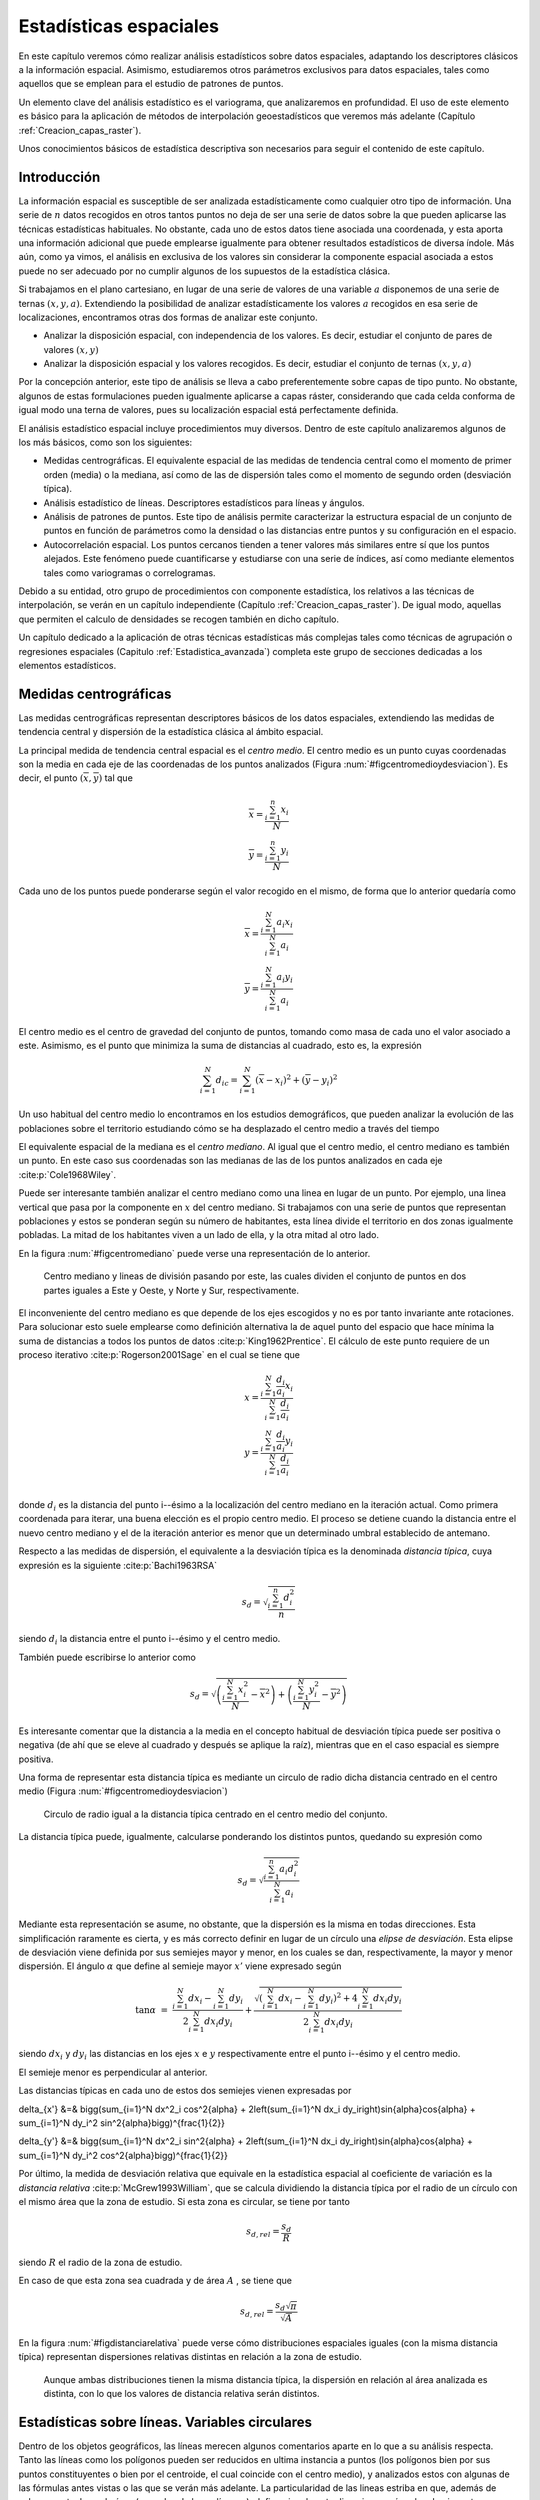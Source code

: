 .. _Estadistica_espacial:

**********************************************************
Estadísticas espaciales
********************************************************** 



En este capítulo veremos cómo realizar análisis estadísticos sobre datos espaciales, adaptando los descriptores clásicos a la información espacial. Asimismo, estudiaremos otros parámetros exclusivos para datos espaciales, tales como aquellos que se emplean para el estudio de patrones de puntos.

Un elemento clave del análisis estadístico es el variograma, que analizaremos en profundidad. El uso de este elemento es básico para la aplicación de métodos de interpolación geoestadísticos que veremos más adelante (Capítulo :ref:`Creacion_capas_raster`).

Unos conocimientos básicos de estadística descriptiva son necesarios para seguir el contenido de este capítulo.

 

Introducción
=====================================================

La información espacial es susceptible de ser analizada estadísticamente como cualquier otro tipo de información. Una serie de :math:`n` datos recogidos en otros tantos puntos no deja de ser una serie de datos sobre la que pueden aplicarse las técnicas estadísticas habituales. No obstante, cada uno de estos datos tiene asociada una coordenada, y esta aporta una información adicional que puede emplearse igualmente para obtener resultados estadísticos de diversa índole. Más aún, como ya vimos, el análisis en exclusiva de los valores sin considerar la componente espacial asociada a estos puede no ser adecuado por no cumplir algunos de los supuestos de la estadística clásica.

Si trabajamos en el plano cartesiano, en lugar de una serie de valores de una variable :math:`a` disponemos de una serie de ternas :math:`(x,y,a)`. Extendiendo la posibilidad de analizar estadísticamente los valores :math:`a` recogidos en esa serie de localizaciones, encontramos otras dos formas de analizar este conjunto.


* Analizar la disposición espacial, con independencia de los valores. Es decir, estudiar el conjunto de pares de valores :math:`(x,y)`
* Analizar la disposición espacial y los valores recogidos. Es decir, estudiar el conjunto de ternas :math:`(x,y,a)`

Por la concepción anterior, este tipo de análisis se lleva a cabo preferentemente sobre capas de tipo punto. No obstante, algunos de estas formulaciones pueden igualmente aplicarse a capas ráster, considerando que cada celda conforma de igual modo una terna de valores, pues su localización espacial está perfectamente definida. 

El análisis estadístico espacial incluye procedimientos muy diversos. Dentro de este capítulo analizaremos algunos de los más básicos, como son los siguientes:

* Medidas centrográficas. El equivalente espacial de las medidas de tendencia central como el momento de primer orden (media) o la mediana, así como de las de dispersión tales como el momento de segundo orden (desviación típica).
* Análisis estadístico de líneas. Descriptores estadísticos para líneas y ángulos.
* Análisis de patrones de puntos. Este tipo de análisis permite caracterizar la estructura espacial de un conjunto de puntos en función de parámetros como la densidad o las distancias entre puntos y su configuración en el espacio.
* Autocorrelación espacial. Los puntos cercanos tienden a tener valores más similares entre sí que los puntos alejados. Este fenómeno puede cuantificarse y estudiarse con una serie de índices, así como mediante elementos tales como variogramas o correlogramas.




Debido a su entidad, otro grupo de procedimientos con componente estadística, los relativos a las técnicas de interpolación, se verán en un capítulo independiente (Capítulo :ref:`Creacion_capas_raster`). De igual modo, aquellas que permiten el calculo de densidades se recogen también en dicho capítulo.

Un capítulo dedicado a la aplicación de otras técnicas estadísticas más complejas tales como técnicas de agrupación o regresiones espaciales (Capitulo :ref:`Estadistica_avanzada`) completa este grupo de secciones dedicadas a los elementos estadísticos.

Medidas centrográficas
=====================================================

Las medidas centrográficas representan descriptores básicos de los datos espaciales, extendiendo las medidas de tendencia central y dispersión de la estadística clásica al ámbito espacial.

La principal medida de tendencia central espacial es el *centro medio*. El centro medio es un punto cuyas coordenadas son la media en cada eje de las coordenadas de los puntos analizados (Figura :num:`#figcentromedioydesviacion`). Es decir, el punto :math:`(\overline{x}, \overline{y})` tal que

.. math::

	\overline{x} = \frac{\sum_{i=1}^n x_i}{N} \\
	\overline{y}= \frac{\sum_{i=1}^n y_i}{N} \nonumber


Cada uno de los puntos puede ponderarse según el valor recogido en el mismo, de forma que lo anterior quedaría como

.. math::

	\overline{x} = \frac{\sum_{i=1}^N a_i x_i}{\sum_{i=1}^N a_i} \\
	\overline{y} = \frac{\sum_{i=1}^N a_i y_i}{\sum_{i=1}^N a_i} \nonumber


El centro medio es el centro de gravedad del conjunto de puntos, tomando como masa de cada uno el valor asociado a este. Asimismo, es el punto que minimiza la suma de distancias al cuadrado, esto es, la expresión

.. math::

	\sum_{i=1}^N d_{ic} = \sum_{i=1}^N (\overline{x} - x_i)^2 + (\overline{y} - y_i)^2


Un uso habitual del centro medio lo encontramos en los estudios demográficos, que pueden analizar la evolución de las poblaciones sobre el territorio estudiando cómo se ha desplazado el centro medio a través del tiempo

El equivalente espacial de la mediana es el *centro mediano*. Al igual que el centro medio, el centro mediano es también un punto. En este caso sus coordenadas son las medianas de las de los puntos analizados en cada eje  :cite:p:`Cole1968Wiley`.

Puede ser interesante también analizar el centro mediano como una linea en lugar de un punto. Por ejemplo, una linea vertical que pasa por la componente en :math:`x` del centro mediano. Si trabajamos con una serie de puntos que representan poblaciones y estos se ponderan según su número de habitantes, esta línea divide el territorio en dos zonas igualmente pobladas. La mitad de los habitantes viven a un lado de ella, y la otra mitad al otro lado. 

En la figura :num:`#figcentromediano` puede verse una representación de lo anterior.

.. _figcentromediano:

.. figure:: Centro_mediano.*
	:width: 650px

	Centro mediano y lineas de división pasando por este, las cuales dividen el conjunto de puntos en dos partes iguales a Este y Oeste, y Norte y Sur, respectivamente.

 


El inconveniente del centro mediano es que depende de los ejes escogidos y no es por tanto invariante ante rotaciones. Para solucionar esto suele emplearse como definición alternativa la de aquel punto del espacio que hace mínima la suma de distancias a todos los puntos de datos :cite:p:`King1962Prentice`. El cálculo de este punto requiere de un proceso iterativo  :cite:p:`Rogerson2001Sage` en el cual se tiene que 


.. math::

	x = \frac{\sum_{i=1}^N \frac{d_i}{a_i}x_i}{\sum_{i=1}^N \frac{d_i}{a_i}}  \\
	y = \frac{\sum_{i=1}^N \frac{d_i}{a_i}y_i}{\sum_{i=1}^N \frac{d_i}{a_i}} \nonumber \\

donde :math:`d_i` es la distancia del punto i--ésimo a la localización del centro mediano en la iteración actual. Como primera coordenada para iterar, una buena elección es el propio centro medio. El proceso se detiene cuando la distancia entre el nuevo centro mediano y el de la iteración anterior es menor que un determinado umbral establecido de antemano.

Respecto a las medidas de dispersión, el equivalente a la desviación típica es la denominada *distancia típica*, cuya expresión es la siguiente  :cite:p:`Bachi1963RSA`

.. math::

	s_d = \sqrt{\frac{\sum_{i=1}^n d^2_i}{n}}


siendo :math:`d_i` la distancia entre el punto i--ésimo y el centro medio.

También puede escribirse lo anterior como

.. math::

	s_d = \sqrt{\left(\frac{\sum_{i=1}^N x_i^2}{N} - \overline{x}^2 \right) + \left(\frac{\sum_{i=1}^N y_i^2}{N} - \overline{y}^2 \right)}


Es interesante comentar que la distancia a la media en el concepto habitual de desviación típica puede ser positiva o negativa (de ahí que se eleve al cuadrado y después se aplique la raíz), mientras que en el caso espacial es siempre positiva.

Una forma de representar esta distancia típica es mediante un circulo de radio dicha distancia centrado en el centro medio (Figura :num:`#figcentromedioydesviacion`)

.. _figcentromedioydesviacion:

.. figure:: Centro_medio_y_desviacion.*
	:width: 650px

	Circulo de radio igual a la distancia típica centrado en el centro medio del conjunto.

 


La distancia típica puede, igualmente, calcularse ponderando los distintos puntos, quedando su expresión como

.. math::

	s_d = \sqrt{\frac{\sum_{i=1}^n a_i d_i^2}{\sum_{i=1}^N a_i}}


Mediante esta representación se asume, no obstante, que la dispersión es la misma en todas direcciones. Esta simplificación raramente es cierta, y es más correcto definir en lugar de un círculo una *elipse de desviación*. Esta elipse de desviación viene definida por sus semiejes mayor y menor, en los cuales se dan, respectivamente, la mayor y menor dispersión. El ángulo :math:`\alpha` que define al semieje mayor :math:`x'` viene expresado según

.. math::
 \tan{\alpha} &=& \frac{\sum_{i=1}^N dx_i - \sum_{i=1}^N dy_i}{2\sum_{i=1}^N dx_i dy_i}  + \frac{\sqrt{\left(\sum_{i=1}^N dx_i - \sum_{i=1}^N dy_i \right)^2 +4\sum_{i=1}^N dx_i dy_i}}{2\sum_{i=1}^N dx_i dy_i}


siendo :math:`dx_i` y :math:`dy_i` las distancias en los ejes :math:`x` e :math:`y` respectivamente entre el punto i--ésimo y el centro medio.

El semieje menor es perpendicular al anterior.

Las distancias típicas en cada uno de estos dos semiejes vienen expresadas por 

.. math::

\delta_{x'} &=& \bigg(\sum_{i=1}^N dx^2_i \cos^2{\alpha} + 2\left(\sum_{i=1}^N dx_i dy_i\right)\sin{\alpha}\cos{\alpha} + \sum_{i=1}^N dy_i^2 \sin^2{\alpha}\bigg)^{\frac{1}{2}}


.. math::

\delta_{y'} &=& \bigg(\sum_{i=1}^N dx^2_i \sin^2{\alpha} + 2\left(\sum_{i=1}^N dx_i dy_i\right)\sin{\alpha}\cos{\alpha}  + \sum_{i=1}^N dy_i^2 \cos^2{\alpha}\bigg)^{\frac{1}{2}}


Por último, la medida de desviación relativa que equivale en la estadística espacial al coeficiente de variación es la *distancia relativa*  :cite:p:`McGrew1993William`, que se calcula dividiendo la distancia típica por el radio de un círculo con el mismo área que la zona de estudio. Si esta zona es circular, se tiene por tanto

.. math::

	 s_{d,rel} = \frac{s_d}{R}


siendo :math:`R` el radio de la zona de estudio.

En caso de que esta zona sea cuadrada y de área :math:`A` , se tiene que

.. math::

	 s_{d,rel} = \frac{s_d\sqrt{\pi}}{\sqrt{A}}


En la figura :num:`#figdistanciarelativa` puede verse cómo distribuciones espaciales iguales (con la misma distancia típica) representan dispersiones relativas distintas en relación a la zona de estudio.

.. _figdistanciarelativa:

.. figure:: Distancia_relativa.*
	:width: 650px

	Aunque ambas distribuciones tienen la misma distancia típica, la dispersión en relación al área analizada es distinta, con lo que los valores de distancia relativa serán distintos.

 


.. _Estadisticas_lineas:

Estadísticas sobre líneas. Variables circulares
=====================================================



Dentro de los objetos geográficos, las líneas merecen algunos comentarios aparte en lo que a su análisis respecta. Tanto las líneas como los polígonos pueden ser reducidos en ultima instancia a puntos (los polígonos bien por sus puntos constituyentes o bien por el centroide, el cual coincide con el centro medio), y analizados estos con algunas de las fórmulas antes vistas o las que se verán más adelante. La particularidad de las lineas estriba en que, además de valores puntuales o de área (como los de los polígonos), definen igualmente direcciones y ángulos de giro entre sus segmentos. El análisis estadístico de variables circulares como estas presenta sus propias particularidades, que deben conocerse para poder extraer resultados correctos a partir de datos de esta índole.

Un ejemplo del uso de variables direccionales lo encontramos, por ejemplo, en el estudio de desplazamientos de animales cuyas rutas hayan sido monitorizadas y se encuentren dentro de un SIG como capas de líneas. Un situación similar se da en el caso de elementos que no representen un movimiento pero tengan dirección, tales como fallas u otros elementos geológicos. No obstante, los conceptos relativos a este tipo de variables también tienen aplicación para cualquier información similar, con independencia de su formato de almacenamiento. Así, son de aplicación, entre otros, para el estudio de orientaciones dentro del análisis geomorfométrico (Capítulo :ref:`Geomorfometria`), el cual se lleva a cabo fundamentalmente sobre capas ráster.

En el caso que nos ocupa del estudio de líneas, pueden considerarse todos y cada uno de los segmentos de estas como líneas en sí, o bien la linea ficticia que une el inicio del primer segmento con el final del último.

A continuación se mostrarán brevemente los estadísticos más frecuentes para datos circulares, con especial énfasis en su aplicación al análisis de líneas dentro de un SIG. Descripciones más detalladas de estos y otros elementos de estadística circular, junto a sus aplicaciones en áreas donde el empleo de SIG es habitual, pueden consultarse en  :cite:p:`Batchelet1981Academic` o  :cite:p:`Fisher1993Cambridge`.

Para comenzar, el cálculo de la media de dos ángulos ejemplifica bien las particularidades de los datos circulares. Sean tres ángulos de 5 :math:`^{\circ}`, 10 :math:`\textdegree` y 15:math:`\degree` respectivamente. El concepto habitual de media aplicado a estos valores resultaría en un ángulo medio de 10\degree, correcto en este caso. Si giramos ese conjunto de ángulos 10 grados en sentido antihorario, dejándolos como 355\degree, 0\degree, 5\degree, la media debería ser 0\degree, pero en su lugar se tiene un valor medio de 120\degree.

Una forma correcta de operar con ángulos :math:`\alpha_1,\ldots,\alpha_n` consiste en hacerlo con las proyecciones del vector unitario según dichos ángulos, es decir :math:`\sin{\alpha_1},\ldots.\sin{\alpha_n}` y :math:`\cos{\alpha_1},\ldots.\cos{\alpha_n}`. Aplicando luego los estadísticos habituales sobre estos valores se obtienen unos nuevos valores de senos y cosenos que permiten obtener el ángulo resultante aplicando sobre ellos la función arcotangente. 

En el caso de segmentos orientados tales como los que constituyen las líneas dentro de una capa de un SIG, resulta conveniente tratar cada segmento como un vector. La resultante de su suma vectorial será otro vector con la dirección media de todos los segmentos, y cuyo módulo (longitud) aporta información acerca de la tendencia y variación de las direcciones a lo largo de la linea. Si la dirección es uniforme, el módulo será mayor, siendo menor si no lo es (Figura :num:`#figmediavectorial`). El vector resultante puede dividirse por el número total de segmentos iniciales para obtener una media vectorial.

Es decir, se tiene un vector cuya orientación viene definida por un ángulo :math:`\overline\alpha` tal que

.. math::

	 \overline\alpha = \arctan{\frac{S}C}


y con un módulo :math:`\overline{R}` según

.. math::

	 \overline{R} = \frac{\sqrt{S^2 + C^2}}N


siendo :math:`S` y :math:`C` las sumas de senos y cosenos, respectivamente.
.. math::

	 S = \sum_{i=1}^N \sin{\alpha_i} \qquad ; \qquad  S = \sum_{i=1}^N \cos{\alpha_i}


El módulo :math:`\overline{R}` se conoce también como *concentración angular* y es una medida inversa de la dispersión angular. No obstante, hay que tener en cuenta que valores próximos a cero, los cuales indicarían gran dispersión, puede proceder de dos agrupaciones de ángulos similares (es decir, con poca dispersión) si estas agrupaciones se diferencian entre sí 180\degree.

.. _figmediavectorial:

.. figure:: Media_vectorial.*
	:width: 650px

	Media vectorial (en rojo) de una serie de segmentos.

 



Cuando se trabaja con direcciones en lugar de orientaciones, es frecuente multiplicar por dos los valores angulares y posteriormente simplificar el ángulo aplicando módulo 360\degree. Es decir, aplicar la transformación :math:`\alpha' = 2\alpha \mod 360\degree`.

La forma en que las distintas orientaciones se congregan entorno a la media, relacionada directamente con la dispersión, puede servir para inferir la existencia de una dirección predominante o bien que los valores angulares se hallan uniformemente distribuidos. La comprobación de que existe una tendencia direccional es de interés para el estudio de muchos procesos tales como el estudio de movimiento de individuos de una especie, que puede denotar la existencia de una linea migratoria preferida o revelar la presencia de algún factor que causa dicha predominancia en las direcciones.

Existen diversos test que permiten aceptar o rechazar la hipótesis de existencia de uniformidad entre los cuales destacan el test de Rayleigh,  el test V de Kuiper  :cite:p:`Kuiper1960Akad` o el test de espaciamiento de Rao  :cite:p:`Rao1969PhD`  

Para este último, se tiene un estadístico :math:`U` según

.. math::

	 U = \frac{1}2\sum_{i=1}^N \|T_i - \lambda\|


siendo 

.. math::

	 \lambda = \frac{360}N


.. math::

	T_i = \left\{ \begin{array}{ll}
	 \alpha_{i+1} - \alpha_i & \textrm{si :math:`1 \leq i \< N-1`}\\
	 360 - \alpha_n + \alpha_1 & \textrm{si :math:`i = N`}
	  \end{array} \right. 



Puesto que las desviaciones positivas deben ser iguales a las negativas, lo anterior puede simplificarse como

.. math::

	 U = \sum_{i=1}^N (T_i - \lambda)


Para un numero de puntos dado y un intervalo de confianza establecido, los valores de :math:`U` están tabulados, y pueden así rechazarse o aceptarse la hipótesis nula de uniformidad. Dichas tablas pueden encontrarse, por ejemplo, en  :cite:p:`Russell1995CSSC`.

.. _Analisis_patrones_puntos:

Análisis de patrones de puntos
=====================================================



Las coordenadas de un conjunto de puntos no solo representan una información individual de cada uno de ellos, sino de igual modo para todo el conjunto a través de las relaciones entre ellas. La disposición de una serie de puntos en el espacio conforma lo que se conoce como un *patrón de puntos*, el cual puede aportar información muy valiosa acerca de las variables y procesos recogidos en dichos puntos. Por ejemplo, si estos representan lugares donde se han observado individuos de una especie, su distribución espacial puede, por ejemplo, servir como indicador de la interacción entre dichos individuos o con el medio.

La caracterización de un patrón de puntos es, por tanto, de interés para la descripción de estos, y se realiza a través de análisis estadísticos y descriptores que definen la estructura del mismo.

Para llevar a cabo este análisis se asume que la estructura espacial de un patrón dado es el resultado de un *proceso puntual*. Se entiende por proceso puntual un proceso estocástico que genera tales patrones, compartiendo todos ellos una similar estructura (la ley de dicho proceso). Los puntos son eventos de dicho proceso. Describiendo el tipo de patrón se obtiene información sobre el proceso puntual que lo ha originado.

Podemos encontrar múltiples ejemplos de procesos puntuales, tales como la disposición de individuos de una especie, la disposición de los árboles en un bosque o la aparición de casos de una enfermedad. Cada uno de ellos tiene sus propias características.

Como se puede observar en la figura :num:`#figpatronespuntos`, existen tres tipos de patrones que un proceso de puntos puede generar:


* Agregado. La densidad de los puntos es muy elevada en ciertas zonas.
* Aleatorio. Sin ninguna estructura, las posiciones de los puntos son independientes entre sí.
* Regular. La densidad es constante y los puntos se disponen alejados entre sí.


.. _figpatronespuntos:

.. figure:: Patrones_puntos.*
	:width: 650px

	De izquierda a derecha, patrones de puntos agregado, aleatorio y regular.

 


El análisis de patrones de puntos se fundamenta básicamente en la comparación entre las propiedades de una distribución teórica aleatoria (distribución de Poisson) y las de la distribución observada. Esta distribución teórica aleatoria cumple que se da *aleatoriedad espacial completa* (CSR, *Complete Spatial Randomness*, en inglés). De este modo, se puede decidir si esta última es también aleatoria en caso de existir similitud, o bien es de alguno de los dos tipos restantes, según sea la discrepancia existente.

Las propiedades a comparar pueden ser:


* Propiedades de primer orden. La intensidad del proceso :math:`\lambda(h)`, definida como la densidad (número de puntos por unidad de área). En general, se asume que es una propiedad estacionaria, esto es, constante a lo largo de la zona de estudio. Existen distribuciones como la *distribución no homogénea de Poisson* que asumen una variabilidad de la intensidad a lo largo de la zona de estudio. En el apartado :ref:`Densidad` veremos cómo crear capas continuas de esta intensidad :math:`\lambda(h)`.
* Distancia entre puntos. Relaciones entre cada punto con los de su entorno. Basado en las denominadas *propiedades de segundo orden*.


Análisis de cuadrantes
--------------------------------------------------------------

En el primero de los casos, la metodología de *análisis de cuadrantes* divide la zona de estudio en unidades regulares, *cuadrantes*, y estudia el número de puntos que aparecen dentro de cada una.

La forma de estas unidades puede ser cualquiera, aunque lo habitual es emplear unidades cuadradas, de ahí la denominación. Debido a los efectos de escala, el tamaño de estas unidades tiene una gran influencia en los resultados obtenidos. Un tamaño habitual es el doble del área media disponible para cada punto, es decir, cuadrados cuyo lado tendrá una longitud

.. math::

	 l = \sqrt{\frac{2A}{N}}


siendo :math:`N` el número de puntos y :math:`A` el área de la zona de estudio.

Suponiendo un área de 1 km:math:`^2`, el lado del cuadrante para analizar los ejemplos de la figura :num:`#figdebilidadcuadrantes` será de 353 metros.

Con la serie de datos que indica el conteo de puntos en cada cuadrante, se procede al análisis estadístico. Este puede hacerse comparando los conteos en los cuadrantes o según la relación entre la media y la varianza de la serie. En este segundo caso, partimos de que en una distribución aleatoria es de esperar una varianza igual a la media  :cite:p:`Cressie1991Wiley`. Por tanto, el cociente entre la varianza y la media debe ser cercano a 1. Si en la distribución analizada este cociente está próximo a ese valor, se tratará de una distribución aleatoria. En una distribución uniforme, la varianza (y por tanto el cociente con la media) será cercana a 0. En las distribución agrupadas, la varianza sera mayor, y el cociente por tanto superior a 1.

El análisis de cuadrantes no es en realidad una medida del patrón, sino de la dispersión. Además, debido al uso de una unidad de análisis (el cuadrante) fija, puede no ser capaz de localizar agrupamientos locales en esta. 

Otra debilidad de este método es que no es capaz de diferenciar entre distribuciones tales como las de la figura :num:`#figdebilidadcuadrantes`, claramente distintas pero que arrojan un resultado idéntico al aplicar esta metodología con los cuadrantes mostrados.

.. _figdebilidadcuadrantes:

.. figure:: Debilidad_cuadrantes.*
	:width: 650px

	Dos disposiciones de puntos distintas que darían un mismo resultado al analizarse por el método de cuadrantes.

 


No obstante, la aplicación de este método en campos como la biología es muy habitual, y se han desarrollado numerosas extensiones del mismo tales como el *índice de David--Moore*  :cite:p:`David1954AnnalsBotany`, el *índice de frecuencia de agregados*  :cite:p:`Douglas1975Sankhya`, o el índice :math:`I_{\delta}` de  :cite:p:`Morisita1959Kyushu`, entre otros muchos.

Análisis de vecino más cercano
--------------------------------------------------------------

El *método de vecino más cercano*  :cite:p:`Evans1954Ecology` permite solventar algunos de los problemas asociados al análisis de cuadrantes. Para ello, se basa en las distancias de cada punto a su vecino más cercano. Comparando estas distancias con el valor que cabe esperar en una distribución aleatoria, puede deducirse el tipo de estructura en la distribución observada.

El valor que define el patrón de puntos a estudiar es el *índice de vecino más cercano*, que se calcula como 

.. math::

	 I_{mc} = \frac{\overline{d}_{mc}}{E(\overline{d}_{mc})}


siendo :math:`\overline{d}_{mc}` la media de las distancias al punto más cercano, según

.. math::

	 \overline{d}_{mc} = \frac{\sum_{i=1}^N d_{mc}}{N}

 
:math:`E(\overline{d}_{mc})` es la media esperada en una distribución de Poisson, y se calcula según la expresión 

.. math::

	\hat{\mu} = \frac{1}{2\sqrt{\lambda}}

 
siendo :math:`\lambda` la densidad de puntos por unidad de área, es decir

.. math::

	 \lambda = \frac{N}{A}


:cite:p:`Donelly1978Cambridge` propone corregir lo anterior para tener en cuenta los efectos de borde, utilizando la siguiente expresión:

.. math::

	\hat{\mu} = \frac{1}{2\sqrt{\lambda}} + 0.0514 + \frac{0.041}{\sqrt{N}} \frac{B}{N}


donde :math:`B` es la longitud del perímetro del área estudiada.

El índice de vecino más cercano tiene un valor de 1 en una distribución aleatoria, menor de 1 en una distribución agregada y mayor en una regular.

La desviación típica de las distancias se estima según

.. math::

	\hat{\sigma}_{d} = \sqrt{\frac{4-\pi}{4\pi \frac{N^2}{A}}}


Aplicando como en el caso de la media una corrección de los efectos de borde, se tiene

.. math::

	\hat{\sigma}_{d} = \sqrt{0.070 \frac{A}{N^2} + 0.037B\sqrt{\frac{A}{N^5}}}


Conociendo este resultado y que bajo la hipótesis de aleatoriedad espacial completa puede asumirse una distribución normal de los valores de distancia con la media y la desviación típica anteriores, pueden hacerse test de significación para conocer con qué grado de confianza es posible afirmar que la distribución analizada es o no aleatoria.


La tabla siguiente muestra con más detalle los resultados correspondientes al análisis de vecino más cercano para los tres tipos de distribuciones mostradas.

============== ================  =======  =========
Parámetro      Aleatoria         Regular  Agregada 
============== ================  =======  =========
Dist. media    8,802             13,658   3,759
Varianza       0,599             0,654    0,419
Varianza corr. 0,659             1,03     0,942 
NNI            1,487             2,207    0,759 
NNI corr.      1,323             1,964    0,675
============== ================  =======  =========

NNI es el Índice de vecino mas cercano.



El análisis de vecino más cercano puede ampliarse al de los :math:`n` vecinos más cercanos. No obstante, este tipo de formulaciones se implementan con mucha menor frecuencia y son significativamente más complejas que las basadas en un único punto vecino.

Función K de Ripley
--------------------------------------------------------------

El problema de escala vimos que era patente en el método del análisis de cuadrantes, puesto que existía una fuerte dependencia del tamaño del cuadrante. La función K de Ripley trata de incorporar la escala como una variable más del análisis, convirtiendo dicha dependencia en un hecho favorable en lugar de una desventaja.

Para ello, en lugar de fijar una escala de análisis y una serie fija de cuadrantes de análisis, se tiene una serie aleatoria de zonas de análisis, las cuales se estudian a distintas escalas (con distintos tamaños). Para un proceso puntual dado, se trata de obtener una función que indique cuál es el numero de ocurrencias que deben darse a una distancia menor que un umbral dado :math:`h` de cualquier punto generado por dicho proceso. La función que cumple esta definición se denomina función K  :cite:p:`Ripley1977JRSS`, y puede expresarse como

.. math::

	K(h) = \frac{1}{\lambda} E(n)


donde :math:`n` es el número de eventos a distancia menor que :math:`h` de un evento aleatorio cualquiera. La intensidad :math:`\lambda` se añade para eliminar la influencia de la densidad, ya que el valor esperado de puntos a una distancia dada está en relación directa con dicha densidad.

Tiene sentido estudiar esta función tan solo para valores de :math:`h` pequeños en comparación con el tamaño de la zona de estudio, ya que para otros valores no resulta coherente analizar los efectos de segundo orden dentro de dicha zona. Por ello, lo habitual es aplicar esta función solo a los valores de :math:`h` menores que la mitad de la dimensión menor de la zona de estudio.

Un estimador de la función K es

.. _Eq:Ripley:

.. math::

	\hat{K}(h) = \frac{1}{\lambda^2 A}\sum_{i=1}^N\sum_{j=1, j\neq i}^N I_h(d_{ij})


siendo :math:`I_h` una función indicadora de la forma

.. math::

	\begin{array}
	I_h(d_{ij} = \left \{ 
	\begin{array}{ll}
	1 & \textrm{ si } d_{ij} \leq h \\
	0 & \textrm{ si } d_{ij} > h \\
	\end{array}\right.


En este estimador no se consideran los efectos de borde, y aquellos puntos situados cerca de la frontera de la zona de estudio tendrán estimaciones inferiores a las reales. Un estimador que corrige estos efectos  :cite:p:`Ripley1977JRSS` es el siguiente:


.. math::

	\hat{K}(h) = \frac{1}{\lambda^2 A}\sum_{i=1}^N\sum_{j=1, j\neq i}^N \frac{I_h(d_{ij})}{w_{ij}}


El valor :math:`w_ij` pondera los distintos puntos en función de su distancia al borde de la zona de estudio. Para calcularlo se traza una circunferencia por el punto :math:`i` con radio :math:`d_{ij}` (es decir, una circunferencia con centro en el punto :math:`i` y que pasa por el punto :math:`j`), siendo :math:`w_{ij}` la fracción de dicha circunferencia que queda dentro de la zona de estudio (Figura :num:`#figcorrecionripley`).

.. _figcorrecionripley:

.. figure:: Correccion_Ripley.*
	:width: 350px
	:align: center
	:figclass: align-center

	Corrección del estimador :math:`\hat{K(h)}` en función de los efectos de borde. El parámetro de corrección es el cociente entre la longitud interior (en trazo continuo) y la total de la circunferencia }

 


Hay que tener en cuenta que en ocasiones no es conveniente aplicar el efecto de borde, por ejemplo en el caso en que el proceso puntual subyacente no tenga lugar fuera de la zona de estudio.

Puesto que la densidad se estima como :math:`\lambda = \frac{N}{A}`, la expresión del estimador de la función K queda finalmente como

.. math::

	\hat{K}(h) = \frac{A}{N^2}\sum_{i=1}^N\sum_{j=1, j\neq i}^N \frac{I_h(d_{ij})}{w_{ij}}


Para interpretar el significado de la función K, se tiene que, en condiciones de aleatoriedad espacial completa, el número de eventos a una distancia menor que :math:`h` es :math:`\pi h^2`. Esto es, :math:`K(h) = \pi h^2`. Comparando los valores esperados con los estimados, se tiene que si :math:`\hat{K}(h) < K(h)` existe agrupamiento, mientras que si :math:`\hat{K}(h) > K(h)` existe regularidad en la distribución.

Para esta interpretación resulta más habitual utilizar un estimador :math:` \hat{L}(h)` de la forma

.. math::

	 \hat{L}(h) = \sqrt{\frac{\hat{K}(h)}{\pi}} - h


de tal modo que valores positivos de la misma indican agregación, mientras que los negativos indican regularidad.

Además de comparar el valor estimado con el valor esperado de la función K en condiciones de aleatoriedad espacial completa, puede compararse con el esperado para un proceso puntual determinado. Los valores de la función K son conocidos para muchos procesos puntuales, y esa información puede utilizarse para establecer comparaciones de igual modo. Distribuciones como las de Cox :cite:p:`Cox1980Chapman` o Gibbs han sido empleadas frecuentemente para el análisis de fenómenos tales como las distribuciones de pies dentro de masas forestales.

Frente a este enfoque, existe también la posibilidad de realizar un número :math:`n` (preferiblemente grande) de simulaciones de un proceso y calcular la media y desviación típica de los valores de la función K obtenidos en ellas. Con ellos puede posteriormente calcularse la probabilidad de que una distribución observada de puntos represente un resultado generado por dicho proceso.

Al igual que los métodos restantes, el empleo de funciones K se realiza con carácter global, asumiendo la estacionaridad de la función :math:`K(h)`. No obstante, puede adaptarse a un uso local, considerando en lugar de una serie de puntos aleatorios, un punto concreto :math:`i`. La expresión del estimador de Ripley puede particularizarse para dar un estimador de esta función K local, según


.. math::

	\hat{K}(h) = \frac{1}{\lambda^2 A}\sum_{j=1, j\neq i}^N \frac{I_h(d_{ij})}{w_{ij}}


Junto con los anteriores métodos de análisis de patrones de puntos, existen muchos otros en la bibliografía, siendo esta un área con un desarrollo notable en la actualidad.

Autocorrelación espacial
=====================================================

Como vimos en :ref:`Autocorrelacion_espacial`, la autocorrelación espacial indica la relación entre el valor de una variable existente en un punto dado y los de la misma variable en el entorno cercano de dicho punto. La autocorrelación espacial es la expresión formal de la primera ley geográfica de Tobler, y puede ser tanto positiva (los puntos cercanos exhiben valores más similares que los puntos lejanos) o negativa (los puntos lejanos exhiben valores más similares que los puntos cercanos). 

El desarrollo realizado entonces se centraba en tratar las implicaciones que la existencia de autocorrelación espacial tiene para el análisis estadístico de datos espaciales. En este apartado veremos índices que permiten evaluar el grado de autocorrelación espacial existente, así como elementos mediante los cuales dicha autocorrelación podrá utilizarse posteriormente como parte integrante de otras formulaciones, en particular las relacionadas con interpolación (Capítulo :ref:`Creacion_capas_raster`).

La matriz de ponderación espacial
--------------------------------------------------------------

El concepto de autocorrelación espacial implica la definición de una *vecindad* de los distintos elementos geográficos. Se tiene que los valores de una variable registrados en aquellos elementos vecinos ejercen una influencia sobre los valores de dicha variable en un punto dado. Por ello es importante definir cuándo dos elementos son vecinos o no.

Aunque trabajamos con datos puntuales, este concepto de vecindad puede asociarse a otro tipo de entidades, como por ejemplo las de área. Así, puede considerarse que dos polígonos son vecinos si comparten al menos un lado común o, más restrictivamente, si comparten una longitud de sus perímetros mayor que un determinado umbral.

Para el caso de puntos, esta vecindad puede establecerse por distancia, considerando vecinos a todos aquellos puntos a una distancia menor que un umbral establecido. Este umbral puede aplicarse en todas direcciones (isotropía) o ser variable en función de la dirección (anisotropía). 

De forma general, pueden considerarse todos aquellos factores que hagan que una entidad ejerza influencia sobre otra, y en el grado en la que dicha influencia tenga lugar. Esto puede incluir la consideración de otras relaciones existentes, como por ejemplo movimientos migratorios de especies, que *enlazan* unas entidades con otras y causan la existencia de interacción entre ellas más allá de la propia existente por distancia o contigüidad  :cite:p:`Anselin1992NCGIA`. 

En la función K de Ripley ya vimos en la ecuación :ref:`Eq:Ripley` cómo el uso del indicador :math:`I` definía ese concepto de vecindad *efectiva*, ya que tomaba valor cero para los puntos a una distancia mayor que :math:`h`, haciendo que dichos puntos no tuvieran efecto sobre el resultado final de la función. De forma similar, puede extenderse el concepto de este indicador para construir la denominada *matriz de ponderación espacial*.

Para un conjunto de :math:`N` entidades se tiene una matriz :math:`W` de dimensiones :math:`N \times N` en la que el elemento :math:`w_{ij}` refleja la influencia de la entidad :math:`i` sobre la :math:`j`. Por convención, los valores :math:`w_{ii}` son iguales a cero. En el caso más sencillo, la matriz es de tipo binario, conteniendo únicamente valores 1 (existe vecindad efectiva entre las entidades) o 0 (no existe vecindad), pero los valores pueden ser cualesquiera. En la práctica, es de hecho habitual dividir estos valores por la suma de todos los valores de la columna, de forma que estén acotados siempre entre 0 y 1.

Mas allá de los valores que pueda contener, una característica primordial de la matriz de ponderación espacial es el método con el que ha sido creada, ya que la forma en la que se establece la vecindad entre los distintos elementos tiene influencia directa sobre dicha matriz, Esto, sin duda, afecta a las operaciones realizadas posteriormente sobre esta, por lo que la elección del método a emplear en su creación es altamente relevante.




Esta nube aporta en principio poca información, pero puede resumirse agrupando los pares de puntos por intervalos de distancia, y calculando la media de todas las semivarianzas en cada intervalo. De esta forma se tiene una función que relaciona la semivarianza y la distancia entre puntos, según

.. math::

	 \gamma(h) = \frac1{2m-(h)}\sum_{i=1}^{m(h)} (x_i - x_j)^2


siendo :math:`m(h)` el número de puntos del conjunto separados entre sí por una distancia :math:`h`.

En la práctica se establecen una serie de valores de distancia equiespaciados, cada uno de los cuales define un intervalo centrado en dicho valor. La función :math:`m(h)` representa el número de puntos en cada bloque. Es importante que este número de puntos en cada bloque sea significativo, especialmente para dar validez al posterior ajuste sobre estos valores medios, como más adelante veremos.

La función :math:`\gamma(h)` es lo que se conoce como *variograma experimental.

La nube de puntos de la figura :num:`#fignubevariograma` se resume en el variograma de la figura :num:`#figvariograma`.

.. _figvariograma:

.. figure:: Variograma.*
	:width: 650px

	Resumen de la nube del variograma en un variograma experimental con sus elementos definitorios.

 


La elección de un tamaño óptimo para los intervalos es importante para obtener un variograma fiable. Si en el variograma aparecen ondulaciones, esto puede ser señal de que existe un comportamiento cíclico de la variable, pero más probablemente de que la distancia del intervalo no ha sido bien escogida.


Como puede verse en dicha figura, la curva que los puntos del variograma experimental describen implícitamente da lugar a la definición de unos elementos básicos que lo caracterizan.


* *Rango*. El rango representa la máxima distancia a partir de la cual existe dependencia espacial. Es el valor en el que se alcanza la máxima varianza, o a partir del cual ya presenta una tendencia asintótica.
* *Sill*\footnote{Tanto *Sill* como *Nugget* son términos ingleses que se emplean sin traducir de forma habitual, por lo que será así como se citen en este texto.}. El máximo del variograma. Representa la máxima variabilidad en ausencia de dependencia espacial.
* *Nugget*. Conforme la distancia tiende a cero, el valor de la semivarianza tiende a este valor. Representa una variabilidad que no puede explicarse mediante la estructura espacial.


El valor de la función ha de ser, lógicamente, cero en el origen.

Por ejemplo, para el caso de la figura propuesta estos valores pueden estimarse aproximadamente a primera vista como rango :math:`\simeq` 3000, *sill* :math:`\simeq` 700 y *nugget* :math:`\simeq` 300.

Puesto que existen procesos para los cuales la variación de valores no se da igual en todas las direcciones, existen también *variogramas anisotrópicos* que no solo indican la variación media dentro de un intervalo de distancia, sino que caracterizan esa variación para una distancia y una dirección concreta.

Una forma de visualizar cómo la variación es distinta en función de la dirección considerada es a través de una *superficie variográficas* (Figura :num:`#figsuperficievariografica`). Estas superficies no son mapas como tales (la superficie variográfica a partir de una capa ráster no tiene las mismas coordenadas que esta. De hecho, no tiene coordenadas absolutas en el espacio), sino que, respecto a un punto central en el cual la variación es lógicamente cero, expresan en cada celda el valor medio que se da a la distancia y dirección que dicha celda define respecto al punto central. 

Si se traza un perfil de valores de esta superficie desde el punto central hasta un extremo de esta y en una dirección dada, el conjunto de dichos valores conforma el variograma particular de esa dirección

.. _figsuperficievariografica:

.. figure:: Superficie_variografica.*
	:width: 500px

	Superficie variográfica

 


A partir de los puntos que forman el variograma experimental, puede definirse un modelo que aporta información sobre el proceso subyacente, a partir de su forma y sus parámetros. La definición de este modelo implica el ajuste de una curva a los puntos del variograma experimental, y tiene como resultado la obtención de un *variograma teórico*. En la figura :num:`#figvariograma` puede verse junto a los puntos del variograma experimental una curva ajustada a estos que define el variograma teórico.   Sobre este último se pueden conocer las semivarianzas para cualquier distancia :math:`h`, no solo para las definidas por los intervalos como en el caso del variograma experimental.


.. figure:: Variogramas.*
	:width: 650px

	Distintos modelos de variograma teórico con los mismos parámetros de forma.

 


Llevar a cabo el ajuste del variograma teórico no es en absoluto un proceso trivial. Lo más sencillo es tratar de minimizar el error cuadrático. No obstante, deben tenerse en cuenta algunas consideraciones adicionales como las siguientes:


 * No todos los puntos del variograma experimental son igual de precisos. Si en un intervalo solo había cinco puntos en la nube del variograma mientras que en otro había 50, debe favorecerse un ajuste correcto sobre este último antes que sobre el primero, ya que su precisión será mayor.
* Los puntos para valores altos del espaciamiento :math:`h` son menos relevantes y debe darse más importancia en el ajuste a los relativos a valores bajos. Esto se debe a que el objeto del variograma es modelizar la influencia que ejercen los puntos cercanos, y más allá del valor del rango esa influencia no se da, con lo que no es una parte de interés del variograma. Asimismo, la aplicación del kriging se realiza utilizando la parte inicial del variograma (valores pequeños de :math:`h`), especialmente cuando hay una gran densidad de datos, por lo que resulta más apropiado tratar de minimizar los errores en esta parte inicial.


Una solución para incorporar lo anterior es, en lugar de minimizar el error cuadrático total, minimizar este ponderado según el número de puntos en cada intervalo y las distancias de estos. Es decir, minimizar

.. math::

	 \sum_{i=1}^b \frac{N_i}{h_i} (\hat{\gamma}(h_i)- \gamma(h_i))^2


siendo :math:`b` el número de intervalos, :math:`\hat{\gamma}(h_i)` el valor en el variograma experimental y :math:`\gamma(h_i)` el valor en el variograma teórico.

La inspección visual del ajuste es también importante y resulta conveniente llevarla a cabo.

Por último es importante señalar que el número total de puntos considerados debe tenerse en cuenta para saber si el variograma teórico calculado es fiable o no. Aunque resulta imposible establecer fórmulas exactas al respecto, se acepta generalmente que con menos de 50 puntos la fiabilidad del variograma será dudosa. Valores entre 100 y 150 son adecuados, y mayores de 250 puntos garantizan un variograma fiable.

En el caso de tratarse de variogramas anisotrópicos, estos números son mayores.

Correlogramas
--------------------------------------------------------------

Para dos variables independientes :math:`x` e :math:`y` dadas, se define la covarianza de una muestra como

.. math::

	S_{xy}=\frac{1}{n-1}\sum_{i=1}^n (x_i - \overline{x}) (y_i - \overline{y})


Puede aplicarse este concepto para una única variable dada. Para dos puntos dados, su covarianza es

.. math::

	S_{ij} =  (x_i - \overline{x}) (x_j - \overline{y})


El conjunto de valores de covarianza y distancias entre puntos da lugar a una nube de valores que, al igual que ocurría con las semivarianzas, puede emplearse para crear una curva experimental y a partir de esta una curva teórica. Con dicha curva teórica se tiene conocimiento de la covarianza a cualquier distancia, y recibe el nombre de *correlograma*.

.. _figvariogramacorrelograma:

.. figure:: Variograma_correlograma.*
	:width: 850px

	Relación entre correlograma (a) y variograma (b)


 


Existe una relación directa entre el variograma y el correlagrama, como puede verse en la figura :num:`#figvariogramacorrelograma`. Con la notación de la figura, se tiene para el caso del variograma que

.. math::

	\gamma(h) = \left\{ \begin{array}{ll}
	0 & \textrm{si} \|h\| = 0`}\\
	C_0 + C_1\left(1-e^{h/a}\right) & \textrm{si} \|h\| \> a}
	  \end{array} \right. 

Para el correlograma, se tiene que

.. math::

	\gamma(h) = \left\{ \begin{array}{ll}
	C_0 + C_1 & \textrm{si} \|h\| = 0`}\\
	C_1\left(e^{h/a}\right) & \textrm{si} \|h\| \> a}
	  \end{array} \right. 

En la práctica, se emplea el variograma porque resulta más sencillo modelizar las semivarianzas que las covarianzas.

Resumen
=====================================================

Los datos espaciales presentan particularidades que deben considerarse a la hora de realizar cálculos estadísticos sobre ellos.Teniendo esto en cuenta, existen muy diversas formas llevar a cabo el análisis estadístico de datos espaciales, de las cuales hemos visto algunas de las más importantes

Los elementos básicos de estadística descriptiva para datos espaciales son el centro medio, el centro mediano y la distancia típica. La elipse de variación permite representar gráficamente la dispersión, considerando que esta no se da igual en todas direcciones.

En el caso de trabajar con líneas y las direcciones que estas definen, es importante tener en cuenta la naturaleza circular de las variables. El trabajo con vectores en lugar de valores escalares es una solución práctica habitual para evitar resultados incorrectos.

Otro elemento importante del análisis estadístico espacial es el análisis de patrones de puntos. El método de división por cuadrantes, el de vecino más cercano, o el basado en funciones K de Ripley, todos ellos permiten caracterizar la disposición espacial de los puntos y con ello el proceso puntual inherente que da lugar a la misma.

Por último, la existencia de autocorrelación espacial puede medirse con índices como el :math:`I` de Moran o el :math:`c` de Geary, así como analizarse a través de variogramas. A partir de los datos de las semivarianzas se elabora un variograma experimental, el cual sirve como base para el ajuste de un variograma teórico. Este puede puede emplearse posteriormente en otras técnicas tales como el kriging, que veremos más adelante.

